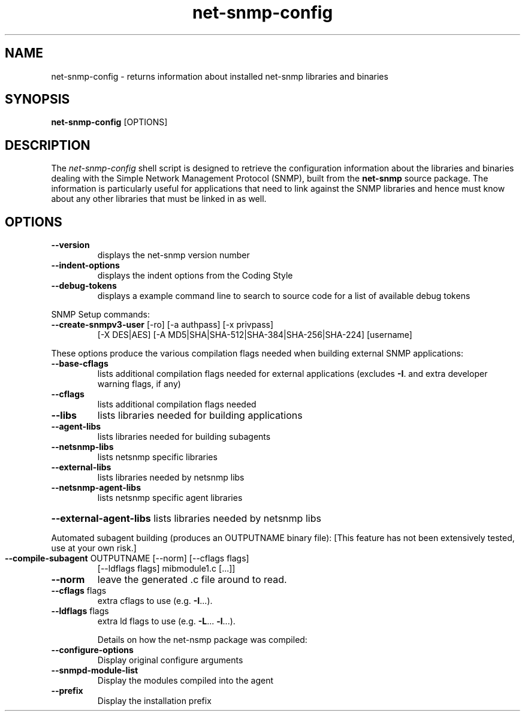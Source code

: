 .TH net-snmp-config 1 "16 Nov 2006" V5.8 "Net-SNMP"
.SH NAME
net\-snmp\-config - returns information about installed net-snmp libraries and binaries 
.SH SYNOPSIS
.PP
.B net\-snmp\-config
[OPTIONS]
.SH DESCRIPTION
.PP
The \fInet\-snmp\-config\fP shell script is designed to retrieve the
configuration information about the libraries and binaries dealing with
the Simple Network Management Protocol (SNMP), built from the 
.B net-snmp 
source package. The information is particularly useful for
applications that need to link against the SNMP libraries and hence
must know about any other libraries that must be linked in as well.

.SH OPTIONS
.TP
\fB\-\-version\fR
displays the net-snmp version number
.TP
\fB\-\-indent\-options\fR
displays the indent options from the Coding Style
.TP
\fB\-\-debug\-tokens\fR
displays a example command line to search to source
code for a list of available debug tokens
.PP
SNMP Setup commands:
.TP
\fB\-\-create\-snmpv3\-user\fR [\-ro] [\-a authpass] [\-x privpass]
[\-X DES|AES] [\-A MD5|SHA|SHA-512|SHA-384|SHA-256|SHA-224] [username]
.PP
These options produce the various compilation flags needed when
building external SNMP applications:
.TP
\fB\-\-base\-cflags\fR
lists additional compilation flags needed
for external applications (excludes \fB\-I\fR. and
extra developer warning flags, if any)
.TP
\fB\-\-cflags\fR
lists additional compilation flags needed
.TP
\fB\-\-libs\fR
lists libraries needed for building applications
.TP
\fB\-\-agent\-libs\fR
lists libraries needed for building subagents
.TP
\fB\-\-netsnmp\-libs\fR
lists netsnmp specific libraries
.TP
\fB\-\-external\-libs\fR
lists libraries needed by netsnmp libs
.TP
\fB\-\-netsnmp\-agent\-libs\fR
lists netsnmp specific agent libraries
.HP
\fB\-\-external\-agent\-libs\fR lists libraries needed by netsnmp libs
.PP
Automated subagent building (produces an OUTPUTNAME binary file):
[This feature has not been extensively tested,  use at your own risk.]
.TP
\fB\-\-compile\-subagent\fR OUTPUTNAME [\-\-norm] [\-\-cflags flags]
[\-\-ldflags flags] mibmodule1.c [...]]
.TP
\fB\-\-norm\fR
leave the generated .c file around to read.
.TP
\fB\-\-cflags\fR flags
extra cflags to use (e.g. \fB\-I\fR...).
.TP
\fB\-\-ldflags\fR flags
extra ld flags to use (e.g. \fB\-L\fR... \fB\-l\fR...).
.IP
Details on how the net-nsmp package was compiled:
.TP
\fB\-\-configure\-options\fR
Display original configure arguments
.TP
\fB\-\-snmpd\-module\-list\fR
Display the modules compiled into the agent
.TP
\fB\-\-prefix\fR
Display the installation prefix
